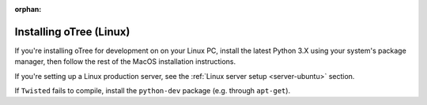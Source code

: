 :orphan:

.. _install-linux:

Installing oTree (Linux)
========================

If you're installing oTree for development on on your Linux PC,
install the latest Python 3.X using your system's package manager,
then follow the rest of the MacOS installation instructions.

If you're setting up a Linux production server,
see the :ref:`Linux server setup <server-ubuntu>` section.

If ``Twisted`` fails to compile,
install the ``python-dev`` package (e.g. through ``apt-get``).
